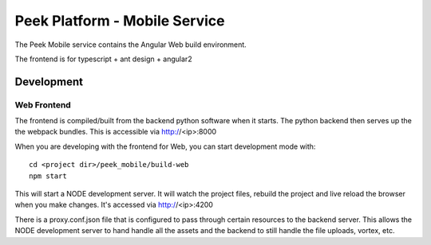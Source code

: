 ==============================
Peek Platform - Mobile Service
==============================

The Peek Mobile service contains the Angular Web build environment.

The frontend is for typescript + ant design + angular2

Development
-----------

Web Frontend
````````````

The frontend is compiled/built from the backend python software when it starts. The python
backend then serves up the the webpack bundles. This is accessible via http://<ip>:8000

When you are developing with the frontend for Web, you can start development mode with:

::

        cd <project dir>/peek_mobile/build-web
        npm start


This will start a NODE development server. It will watch the project files, rebuild the
project and live reload the browser when you make changes.
It's accessed via http://<ip>:4200

There is a proxy.conf.json file that is configured to pass through certain resources to
the backend server. This allows the NODE development server to hand handle all the assets
and the backend to still handle the file uploads, vortex, etc.
